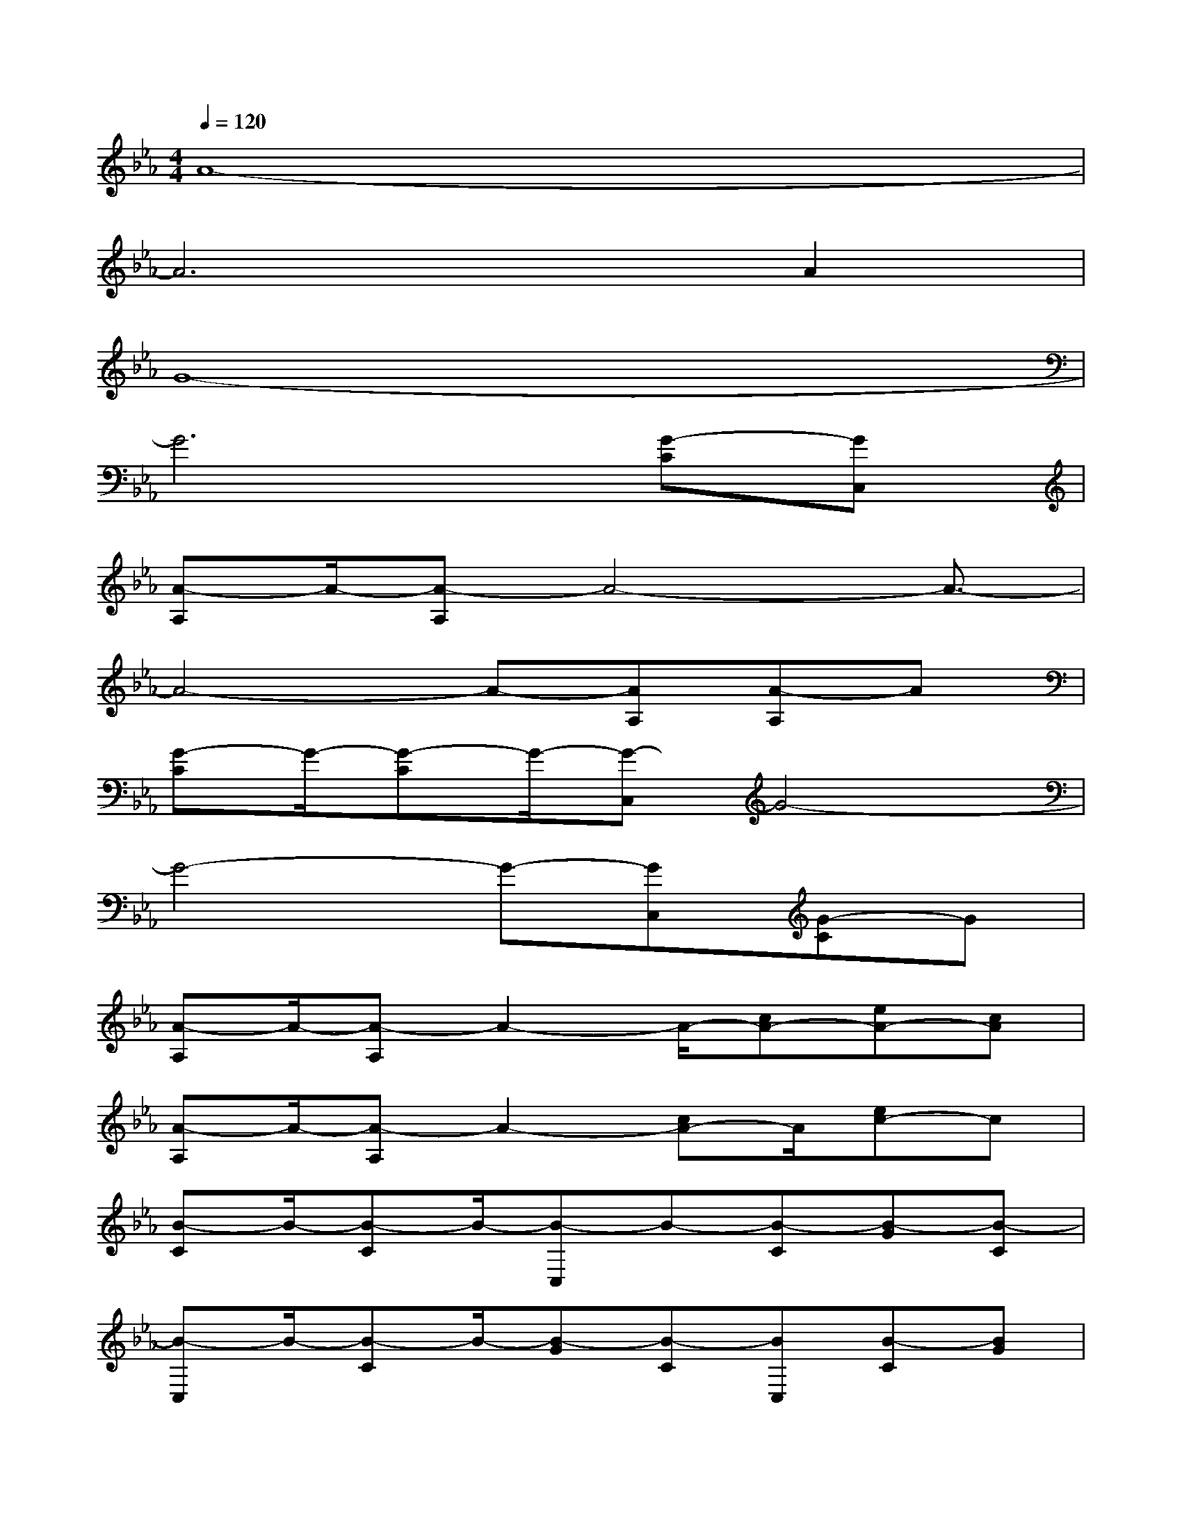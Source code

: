 X:1
T:
M:4/4
L:1/8
Q:1/4=120
K:Eb%3flats
V:1
A8-|
A6A2|
G8-|
G6[G-C][GC,]|
[A-A,]A/2-[A-A,]A4-A3/2-|
A4-A-[AA,][A-A,]A|
[G-C]G/2-[G-C]G/2-[G-C,]G4-|
G4-G-[GC,][G-C]G|
[A-A,]A/2-[A-A,]A2-A/2-[cA-][eA-][cA]|
[A-A,]A/2-[A-A,]A2-[cA-]A/2[ec-]c|
[B-C]B/2-[B-C]B/2-[B-C,]B-[B-C][B-G][B-C]|
[B-C,]B/2-[B-C]B/2-[B-G][B-C][BC,][B-C][BG]|
[A-A,]A/2-[A-A,]A2-[cA-]A/2-[eA-][cA]|
[A-A,]A2-[cA-]A2[ec-]c|
[B-C,]B/2-[B-C,]B/2-[B-C]B-[B-G][cB-][BG-]|
[G-B,]G/2-[G-B,]G3/2-[BG-][G-B,][eG-]